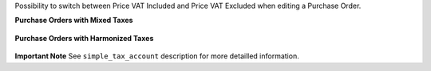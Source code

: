 Possibility to switch between Price VAT Included and Price VAT Excluded
when editing a Purchase Order.

**Purchase Orders with Mixed Taxes**

.. figure:: ../static/description/purchase_mixed_taxes.png

**Purchase Orders with Harmonized Taxes**

.. figure:: ../static/description/purchase_harmonized_taxes.png


**Important Note**
See ``simple_tax_account`` description for more detailled information.
